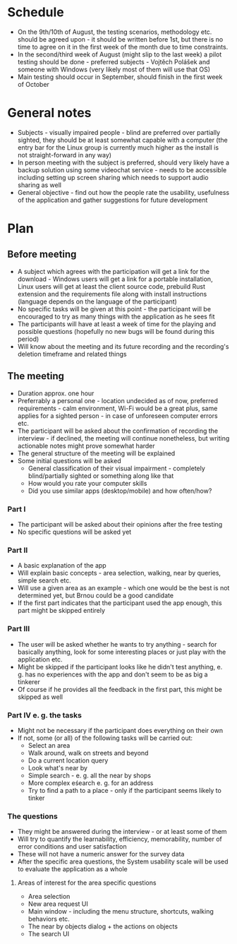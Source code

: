 * Schedule
- On the 9th/10th of August, the testing scenarios, methodology etc. should be agreed upon - it should be written before 1st, but there is no time to agree on it in the first week of the month due to time constraints.
- In the  second/third week of August (might slip to the last week) a pilot testing should be done - preferred subjects - Vojtěch Polášek and someone with Windows (very likely most of them will use that OS)
- Main testing should occur in September, should finish in the first week of October
* General notes
- Subjects - visually impaired people - blind are preferred over partially sighted, they should be at least somewhat capable with a computer (the entry bar for the Linux group is currently much higher as the install is not straight-forward in any way)
- In person meeting with the subject is preferred, should very likely have a backup solution using some videochat service - needs to be accessible including setting up screen sharing which needs to support audio sharing as well
- General objective - find out how the people rate the usability, usefulness of the application and gather suggestions for future development
* Plan
** Before meeting
- A subject which agrees with the participation will get a link for the download - Windows users will get a link for a portable installation, Linux users will get at least the client source code, prebuild Rust extension and the requirements file along with install instructions (language depends on the language of the participant)
- No specific tasks will be given at this point - the participant will be encouraged to try as many things with the application as he sees fit
- The participants will have at least a week of time for the playing and possible questions (hopefully no new bugs will be found during this period)
- Will know about the meeting and its future recording and the recording's deletion timeframe and related things
** The meeting
- Duration approx. one hour
- Preferrably a personal one - location undecided as of now, preferred requirements - calm environment, Wi-Fi would be a great plus, same applies for a sighted person - in case of unforeseen computer errors etc.
- The participant will be asked about the confirmation of recording the interview - if declined, the meeting will continue nonetheless, but writing actionable notes might prove somewhat harder
- The general structure of the meeting will be explained
- Some initial questions will be asked
  - General classification of their visual impairment - completely blind/partially sighted or something along like that
  - How would you rate your computer skills
  - Did you use similar apps (desktop/mobile) and how often/how?
*** Part I
- The participant will be asked about their opinions after the free testing
- No specific 	questions will be asked yet
*** Part II
- A basic explanation of the app
- Will explain basic concepts - area selection, walking, near by queries, simple search etc.
- Will use a given area as an example - which one would be the best is not determined yet, but Brnou could be a good candidate
- If the first part indicates that the participant used the app enough, this part might be skipped entirely
*** Part III
- The user will be asked whether he wants to try anything - search for basically anything, look for some interesting places or just play with the application etc.
- Might be skipped if the participant looks like he didn't test anything, e. g. has no experiences with the app and don't seem to be as big a tinkerer
- Of course if he provides all the feedback in the first part, this might be skipped as well
*** Part IV e. g. the tasks
- Might not be necessary if the participant does everything on their own
- If not, some (or all) of the following tasks will be carried out:
  - Select an area
  - Walk around, walk on streets and beyond
  - Do a current location query
  - Look what's near by
  - Simple search - e. g. all the near by shops
  - More complex eśearch e. g. for an address
  - Try to find a path to a place - only if the participant seems likely to tinker
*** The questions
- They might be answered during the interview - or at least some of them
- Will try to quantify the learnability, efficiency, memorability, number of error conditions and user satisfaction
- These will not have a numeric answer for the survey data
- After the specific area questions, the System usability scale will be used to evaluate the application as a whole
**** Areas of interest for the area specific questions
- Area selection
- New area request UI
- Main window - including the menu structure, shortcuts, walking behaviors etc.
- The near by objects dialog + the actions on objects
- The search UI